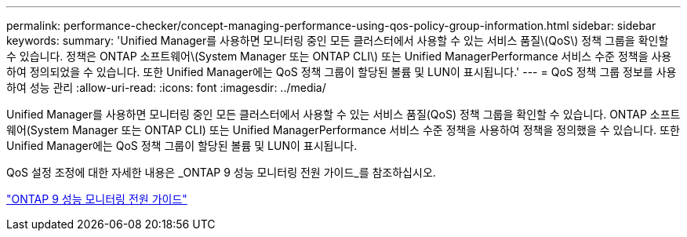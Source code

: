 ---
permalink: performance-checker/concept-managing-performance-using-qos-policy-group-information.html 
sidebar: sidebar 
keywords:  
summary: 'Unified Manager를 사용하면 모니터링 중인 모든 클러스터에서 사용할 수 있는 서비스 품질\(QoS\) 정책 그룹을 확인할 수 있습니다. 정책은 ONTAP 소프트웨어\(System Manager 또는 ONTAP CLI\) 또는 Unified ManagerPerformance 서비스 수준 정책을 사용하여 정의되었을 수 있습니다. 또한 Unified Manager에는 QoS 정책 그룹이 할당된 볼륨 및 LUN이 표시됩니다.' 
---
= QoS 정책 그룹 정보를 사용하여 성능 관리
:allow-uri-read: 
:icons: font
:imagesdir: ../media/


[role="lead"]
Unified Manager를 사용하면 모니터링 중인 모든 클러스터에서 사용할 수 있는 서비스 품질(QoS) 정책 그룹을 확인할 수 있습니다. ONTAP 소프트웨어(System Manager 또는 ONTAP CLI) 또는 Unified ManagerPerformance 서비스 수준 정책을 사용하여 정책을 정의했을 수 있습니다. 또한 Unified Manager에는 QoS 정책 그룹이 할당된 볼륨 및 LUN이 표시됩니다.

QoS 설정 조정에 대한 자세한 내용은 _ONTAP 9 성능 모니터링 전원 가이드_를 참조하십시오.

http://docs.netapp.com/ontap-9/topic/com.netapp.doc.pow-perf-mon/home.html["ONTAP 9 성능 모니터링 전원 가이드"^]
